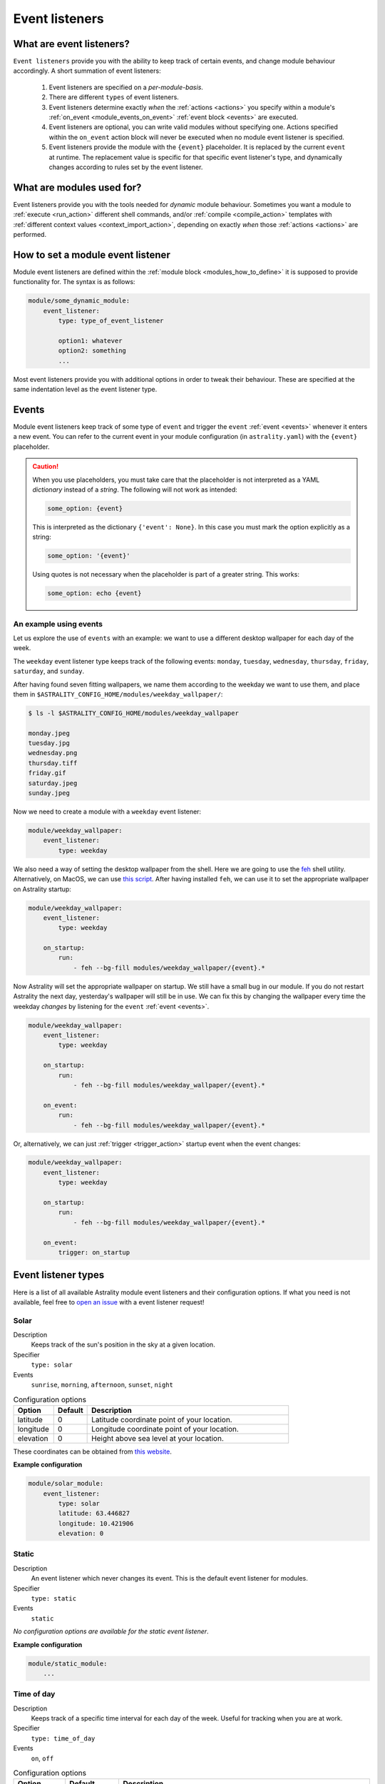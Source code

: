 .. _event_listeners:

===============
Event listeners
===============

What are event listeners?
=========================

``Event listeners`` provide you with the ability to keep track of certain events, and change module behaviour accordingly. A short summation of event listeners:

    #. Event listeners are specified on a *per-module-basis*.
    #. There are different ``types`` of event listeners.
    #. Event listeners determine exactly *when* the :ref:`actions <actions>` you specify within a module's :ref:`on_event <module_events_on_event>` :ref:`event block <events>` are executed.
    #. Event listeners are optional, you can write valid modules without specifying one. Actions specified within the ``on_event`` action block will never be executed when no module event listener is specified.
    #. Event listeners provide the module with the ``{event}`` placeholder. It is replaced by the current ``event`` at runtime. The replacement value is specific for that specific event listener's type, and dynamically changes according to rules set by the event listener.

What are modules used for?
==========================

Event listeners provide you with the tools needed for *dynamic* module behaviour. Sometimes you want a module to :ref:`execute <run_action>` different shell commands, and/or :ref:`compile <compile_action>` templates with :ref:`different context values <context_import_action>`, depending on exactly *when* those :ref:`actions <actions>` are performed.


.. _event_listener_how_to_define:

How to set a module event listener
==================================

Module event listeners are defined within the :ref:`module block <modules_how_to_define>` it is supposed to provide functionality for. The syntax is as follows:

.. code-block:: yaml

    module/some_dynamic_module:
        event_listener:
            type: type_of_event_listener

            option1: whatever
            option2: something
            ...

Most event listeners provide you with additional options in order to tweak their behaviour. These are specified at the same indentation level as the event listener type.

.. _event_listener_events:

Events
======

Module event listeners keep track of some type of ``event`` and trigger the ``event`` :ref:`event <events>` whenever it enters a new event. You can refer to the current event in your module configuration (in ``astrality.yaml``) with the ``{event}`` placeholder.

.. caution::

    When you use placeholders, you must take care that the placeholder is not interpreted as a YAML *dictionary* instead of a *string*. The following will not work as intended:

    .. code-block:: yaml

        some_option: {event}

    This is interpreted as the dictionary ``{'event': None}``. In this case you must mark the option explicitly as a string:

    .. code-block:: yaml

        some_option: '{event}'

    Using quotes is not necessary when the placeholder is part of a greater string. This works:


    .. code-block:: yaml

        some_option: echo {event}

An example using events
------------------------

Let us explore the use of ``events`` with an example: we want to use a different desktop wallpaper for each day of the week.

The ``weekday`` event listener type keeps track of the following events: ``monday``, ``tuesday``, ``wednesday``, ``thursday``, ``friday``, ``saturday``, and ``sunday``.

After having found seven fitting wallpapers, we name them according to the weekday we want to use them, and place them in ``$ASTRALITY_CONFIG_HOME/modules/weekday_wallpaper/``:

.. code-block:: console

    $ ls -l $ASTRALITY_CONFIG_HOME/modules/weekday_wallpaper

    monday.jpeg
    tuesday.jpg
    wednesday.png
    thursday.tiff
    friday.gif
    saturday.jpeg
    sunday.jpeg

Now we need to create a module with a ``weekday`` event listener:

.. code-block:: yaml

    module/weekday_wallpaper:
        event_listener:
            type: weekday


We also need a way of setting the desktop wallpaper from the shell. Here we are going to use the `feh <https://wiki.archlinux.org/index.php/feh>`_ shell utility. Alternatively, on MacOS, we can use `this script <https://apple.stackexchange.com/a/150336>`_. After having installed ``feh``, we can use it to set the appropriate wallpaper on Astrality startup:

.. code-block:: yaml

    module/weekday_wallpaper:
        event_listener:
            type: weekday

        on_startup:
            run:
                - feh --bg-fill modules/weekday_wallpaper/{event}.*

Now Astrality will set the appropriate wallpaper on startup. We still have a small bug in our module. If you do not restart Astrality the next day, yesterday's wallpaper will still be in use. We can fix this by changing the wallpaper every time the weekday *changes* by listening for the ``event`` :ref:`event <events>`.

.. code-block:: yaml

    module/weekday_wallpaper:
        event_listener:
            type: weekday

        on_startup:
            run:
                - feh --bg-fill modules/weekday_wallpaper/{event}.*

        on_event:
            run:
                - feh --bg-fill modules/weekday_wallpaper/{event}.*

Or, alternatively, we can just :ref:`trigger <trigger_action>` startup event when the event changes:

.. code-block:: yaml

    module/weekday_wallpaper:
        event_listener:
            type: weekday

        on_startup:
            run:
                - feh --bg-fill modules/weekday_wallpaper/{event}.*

        on_event:
            trigger: on_startup


Event listener types
===========

Here is a list of all available Astrality module event listeners and their configuration options. If what you need is not available, feel free to `open an issue <https://github.com/JakobGM/astrality/issues>`_ with a event listener request!


.. _event_listener_types_solar:

Solar
-----

Description
    Keeps track of the sun's position in the sky at a given location.

Specifier
    ``type: solar``

Events
    ``sunrise``, ``morning``, ``afternoon``, ``sunset``, ``night``

.. csv-table:: Configuration options
   :header: "Option", "Default", "Description"
   :widths: 6, 5, 30

   "latitude", 0, "Latitude coordinate point of your location."
   "longitude", 0, "Longitude coordinate point of your location."
   "elevation", 0, "Height above sea level at your location."

These coordinates can be obtained from `this website <https://www.latlong.net/>`_.

**Example configuration**

.. code-block:: yaml

    module/solar_module:
        event_listener:
            type: solar
            latitude: 63.446827
            longitude: 10.421906
            elevation: 0


.. _event_listener_types_static:

Static
------

Description
    An event listener which never changes its event. This is the default event listener for modules.

Specifier
    ``type: static``

Events
    ``static``

*No configuration options are available for the static event listener*.

**Example configuration**

.. code-block:: yaml

    module/static_module:
        ...


.. _event_listener_types_time_of_day:

Time of day
-----------

Description
    Keeps track of a specific time interval for each day of the week. Useful for tracking when you are at work.

Specifier
    ``type: time_of_day``

Events
    ``on``, ``off``

.. csv-table:: Configuration options
   :header: "Option", "Default", "Description"
   :widths: 6, 5, 30

   "monday", "``'09:00-17:00'``", "The time of day that is considered 'on'."
   "tuesday", "``'09:00-17:00'``", "The time of day that is considered 'on'."
   "wednesday", "``'09:00-17:00'``", "The time of day that is considered 'on'."
   "thursday", "``'09:00-17:00'``", "The time of day that is considered 'on'."
   "friday", "``'09:00-17:00'``", "The time of day that is considered 'on'."
   "saturday", "``''``", "The time of day that is considered 'on'."
   "sunday", "``''``", "The time of day that is considered 'on'."


**Example configuration**

.. code-block:: yaml

    module/european_tue_to_sat_work_week:
        event_listener:
            type: time_of_day
            monday: ''
            tuesday: '08:00-16:00'
            wednesday: '08:00-16:00'
            thursday: '08:00-16:00'
            friday: '08:00-16:00'
            saturday: '08:00-16:00'


Weekday
-------

Description
    Keeps track of the weekdays.

Specifier
    ``type: weekday``

Events
    ``monday``, ``tuesday``, ``wednesday``, ``thursday``, ``friday``, ``saturday``, ``sunday``

*No configuration options are available for the weekday event listener*.

**Example configuration**

.. code-block:: yaml

    module/weekday_module:
        event_listener:
            type: weekday


.. _event_listener_types_periodic:

Periodic
--------

Description
    Keeps track of constant length time intervals.

Specifier
    ``type: periodic``

Events
    ``0``, ``1``, ``2``, ``3``, and so on...

.. csv-table:: Configuration options
   :header: "Option", "Default", "Description"
   :widths: 6, 5, 30

   "seconds", 0, "Number of seconds between each period."
   "minutes", 0, "Number of minutes between each period."
   "hours", 0, "Number of hours between each period."
   "days", 0, "Number of days between each period."

If the configured time interval is of zero length, Astrality uses ``hours: 1`` instead.

**Example configuration**

.. code-block:: yaml

    module/periodic_module:
        event_listener:
            type: periodic
            hours: 8

